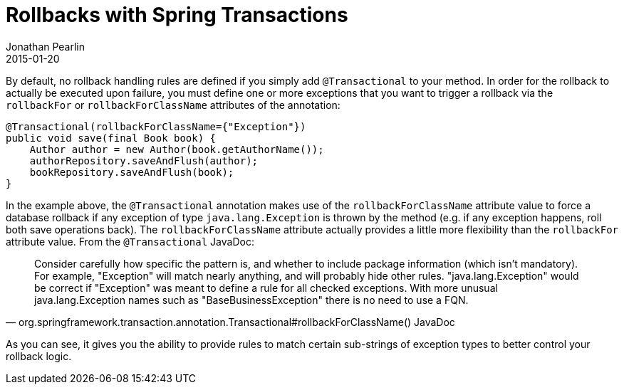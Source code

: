 = Rollbacks with Spring Transactions
Jonathan Pearlin
2015-01-20
:jbake-type: post
:jbake-tags: spring,java
:jbake-status: published
:source-highlighter: prettify
:linkattrs:
:id: spring_transactions_rollback
:icons: font
:spring_transactions: http://docs.spring.io/spring/docs/current/spring-framework-reference/html/transaction.html[Spring Transaction Management, window="_blank"]

By default, no rollback handling rules are defined if you simply add `@Transactional` to your method.  In order for the rollback to actually be executed upon failure,
you must define one or more exceptions that you want to trigger a rollback via the `rollbackFor` or `rollbackForClassName` attributes of the annotation:

[source,java]
----
@Transactional(rollbackForClassName={"Exception"})
public void save(final Book book) {
    Author author = new Author(book.getAuthorName());
    authorRepository.saveAndFlush(author);
    bookRepository.saveAndFlush(book);
}
----

In the example above, the `@Transactional` annotation makes use of the `rollbackForClassName` attribute value to force
a database rollback if any exception of type `java.lang.Exception` is thrown by the method (e.g. if any exception happens,
roll both save operations back).  The `rollbackForClassName` attribute actually provides a little more flexibility than the
`rollbackFor` attribute value.  From the `@Transactional` JavaDoc:
[quote, org.springframework.transaction.annotation.Transactional#rollbackForClassName() JavaDoc]
____________________________________________________________________
Consider carefully how specific the pattern is, and whether
to include package information (which isn't mandatory). For example,
"Exception" will match nearly anything, and will probably hide other rules.
"java.lang.Exception" would be correct if "Exception" was meant to define
a rule for all checked exceptions. With more unusual java.lang.Exception
names such as "BaseBusinessException" there is no need to use a FQN.
____________________________________________________________________

As you can see, it gives you the ability to provide rules to match certain sub-strings of exception
types to better control your rollback logic.